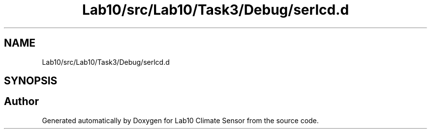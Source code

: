 .TH "Lab10/src/Lab10/Task3/Debug/serlcd.d" 3 "Version 0.1" "Lab10 Climate Sensor" \" -*- nroff -*-
.ad l
.nh
.SH NAME
Lab10/src/Lab10/Task3/Debug/serlcd.d
.SH SYNOPSIS
.br
.PP
.SH "Author"
.PP 
Generated automatically by Doxygen for Lab10 Climate Sensor from the source code\&.
